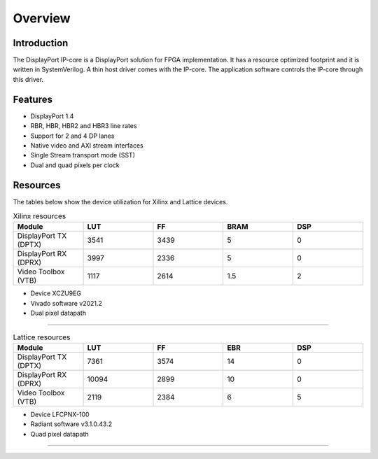 Overview
========

Introduction
------------
The DisplayPort IP-core is a DisplayPort solution for FPGA implementation. 
It has a resource optimized footprint and it is written in SystemVerilog. 
A thin host driver comes with the IP-core. The application software controls the IP-core through this driver.  

Features
--------
* DisplayPort 1.4 
* RBR, HBR, HBR2 and HBR3 line rates
* Support for 2 and 4 DP lanes
* Native video and AXI stream interfaces
* Single Stream transport mode (SST)
* Dual and quad pixels per clock

Resources
---------

The tables below show the device utilization for Xilinx and Lattice devices. 

.. list-table:: Xilinx resources
    :widths: 10 10 10 10 10
    :header-rows: 1

    * - Module
      - LUT
      - FF
      - BRAM
      - DSP
    * - DisplayPort TX (DPTX)
      - 3541
      - 3439
      - 5
      - 0
    * - DisplayPort RX (DPRX)
      - 3997
      - 2336
      - 5
      - 0
    * - Video Toolbox (VTB)
      - 1117
      - 2614
      - 1.5
      - 2

- Device XCZU9EG
- Vivado software v2021.2
- Dual pixel datapath


------

.. list-table:: Lattice resources
    :widths: 10 10 10 10 10
    :header-rows: 1

    * - Module
      - LUT
      - FF
      - EBR
      - DSP
    * - DisplayPort TX (DPTX)
      - 7361
      - 3574
      - 14
      - 0
    * - DisplayPort RX (DPRX)
      - 10094
      - 2899
      - 10
      - 0
    * - Video Toolbox (VTB)
      - 2119
      - 2384
      - 6
      - 5

- Device LFCPNX-100
- Radiant software v3.1.0.43.2
- Quad pixel datapath

------
